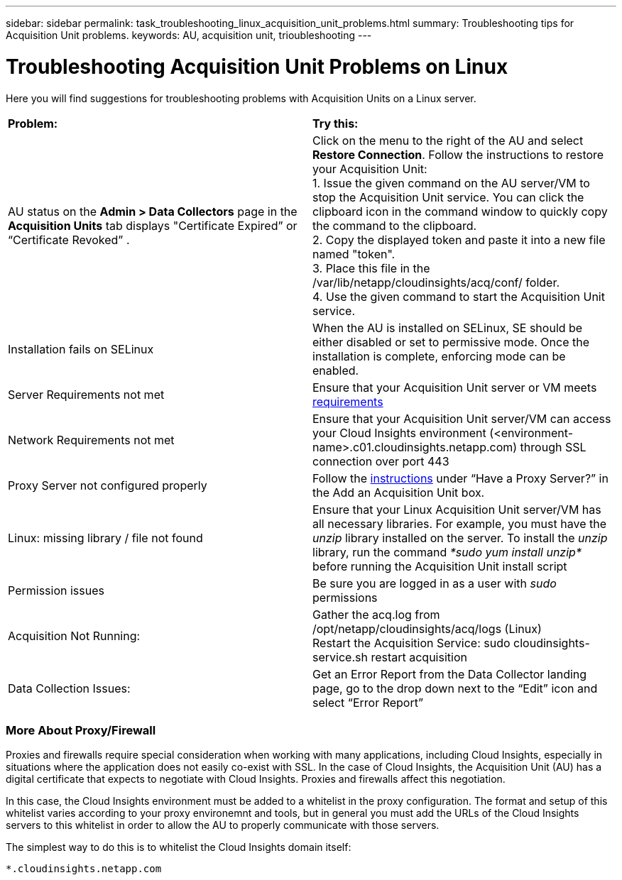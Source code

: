---
sidebar: sidebar
permalink: task_troubleshooting_linux_acquisition_unit_problems.html
summary: Troubleshooting tips for Acquisition Unit problems.
keywords: AU, acquisition unit, trioubleshooting
---

= Troubleshooting Acquisition Unit Problems on Linux

:toc: macro
:hardbreaks:
:toclevels: 1
:nofooter:
:icons: font
:linkattrs:
:imagesdir: ./media/

[.lead]
Here you will find suggestions for troubleshooting problems with Acquisition Units on a Linux server. 

|===
|*Problem:* | *Try this:* 
|AU status on the *Admin > Data Collectors* page in the *Acquisition Units* tab displays "Certificate Expired” or “Certificate Revoked” .
|Click on the menu to the right of the AU and select *Restore Connection*. Follow the instructions to restore your Acquisition Unit:
1. Issue the given command on the AU server/VM to stop the Acquisition Unit service. You can click the clipboard icon in the command window to quickly copy the command to the clipboard.
2. Copy the displayed token and paste it into a new file named "token".
3. Place this file in the /var/lib/netapp/cloudinsights/acq/conf/ folder.
4. Use the given command to start the Acquisition Unit service.
|Installation fails on SELinux|When the AU is installed on SELinux, SE should be either disabled or set to permissive mode. Once the installation is complete, enforcing mode can be enabled.   
|Server Requirements not met | Ensure that your Acquisition Unit server or VM meets  link:concept_acquisition_unit_requirements.html[requirements]
|Network Requirements not met |Ensure that your Acquisition Unit server/VM can access your Cloud Insights environment (<environment-name>.c01.cloudinsights.netapp.com) through SSL connection over port 443 
|Proxy Server not configured properly | Follow the link:task_configure_acquisition_unit.html#Setting_proxy_environment_variables[instructions] under “Have a Proxy Server?” in the Add an Acquisition Unit box. 
|Linux: missing library / file not found| Ensure that your Linux Acquisition Unit server/VM has all necessary libraries. For example, you must have the _unzip_ library installed on the server. To install the _unzip_ library, run the command _*sudo yum install unzip*_ before running the Acquisition Unit install script
|Permission issues| Be sure you are logged in as a user with _sudo_ permissions

|Acquisition Not Running:
| Gather the acq.log from /opt/netapp/cloudinsights/acq/logs (Linux)
Restart the Acquisition Service: sudo cloudinsights-service.sh restart acquisition
|Data Collection Issues:
|Get an Error Report from the Data Collector landing page, go to the drop down next to the “Edit” icon and select “Error Report”
|===

////
Moving Data Collectors to Different Acquisition Units:
•	What is the proper process for a customer to do this?  They have to retype their passwords or go into the security admin tool to transfer the keys?
////

=== More About Proxy/Firewall

Proxies and firewalls require special consideration when working with many applications, including Cloud Insights, especially in situations where the application does not easily co-exist with SSL. In the case of Cloud Insights, the Acquisition Unit (AU) has a digital certificate that expects to negotiate with Cloud Insights. Proxies and firewalls affect this negotiation.

In this case, the Cloud Insights environment must be added to a whitelist in the proxy configuration. The format and setup of this whitelist varies according to your proxy environemnt and tools, but in general you must add the URLs of the Cloud Insights servers to this whitelist in order to allow the AU to properly communicate with those servers.

The simplest way to do this is to whitelist the Cloud Insights domain itself:

 *.cloudinsights.netapp.com
 



